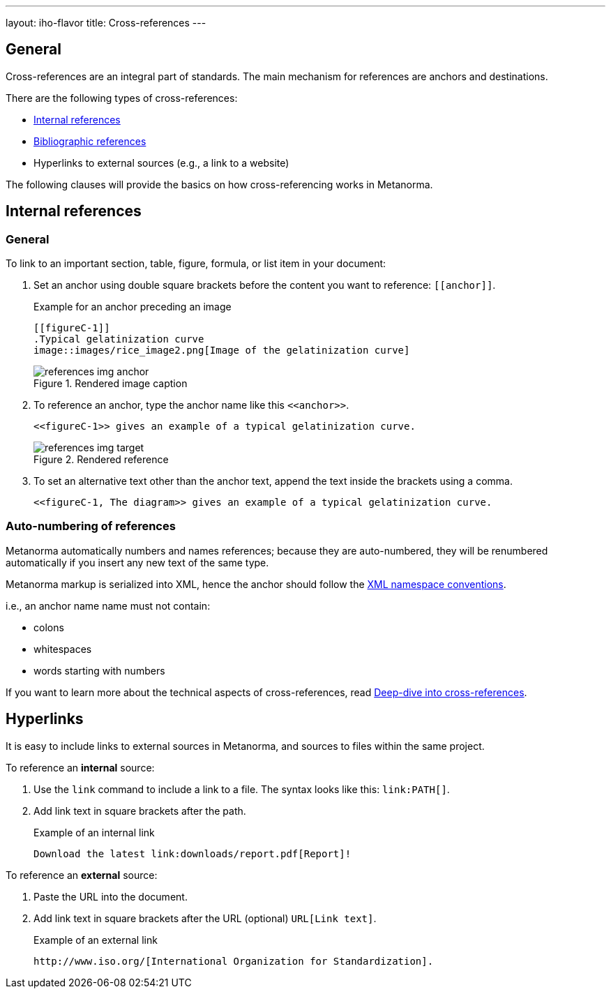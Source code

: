 ---
layout: iho-flavor
title: Cross-references
---
//General Metananorma AsciiDoc
//include::/author/topics/inline_markup/links.adoc[tag=tutorial]

== General

Cross-references are an integral part of standards.
The main mechanism for references are anchors and destinations.

There are the following types of cross-references:

// * link:/author/topics/sections/entering-bib[Bibliographic entries]
* link:/author/topics/document-format/xrefs[Internal references]
* link:/author/iho/authoring-guide/bibliographic-references[Bibliographic references]
* Hyperlinks to external sources (e.g., a link to a website)

The following clauses will provide the basics on how cross-referencing
works in Metanorma.


== Internal references

=== General

To link to an important section, table, figure, formula, or list item in your document:

. Set an anchor using double square brackets before the content you want to reference: `\[[anchor]]`.
+
.Example for an anchor preceding an image
[source,adoc]
----
[[figureC-1]]
.Typical gelatinization curve
image::images/rice_image2.png[Image of the gelatinization curve]
----
+
.Rendered image caption
image::/assets/author/learn/references_img_anchor.jpg[]

. To reference an anchor, type the anchor name like this `\<<anchor>>`.
+
[source,adoc]
----
<<figureC-1>> gives an example of a typical gelatinization curve.
----
+
.Rendered reference
image::/assets/author/learn/references_img_target.jpg[]

. To set an alternative text other than the anchor text, append the text inside the brackets using a comma.
+
[source,adoc]
----
<<figureC-1, The diagram>> gives an example of a typical gelatinization curve.
----

=== Auto-numbering of references

Metanorma automatically numbers and names references; because they are
auto-numbered, they will be renumbered automatically if you insert any new text
of the same type.

Metanorma markup is serialized into XML, hence the anchor should follow the
https://www.w3.org/TR/xml-names11/[XML namespace conventions].

i.e., an anchor name name must not contain:

* colons
* whitespaces
* words starting with numbers

If you want to learn more about the technical aspects of cross-references, read
link:/author/basics/xrefs[Deep-dive into cross-references].


== Hyperlinks

It is easy to include links to external sources in Metanorma, and sources to
files within the same project.

To reference an *internal* source:

. Use the `link` command to include a link to a file. The syntax looks like this: `\link:PATH[]`.

. Add link text in square brackets after the path.
+
.Example of an internal link
[source,adoc]
----
Download the latest link:downloads/report.pdf[Report]!
----

To reference an *external* source:

. Paste the URL into the document.
. Add link text in square brackets after the URL (optional) `URL[Link text]`.
+
.Example of an external link
[source,adoc]
----
http://www.iso.org/[International Organization for Standardization].
----

